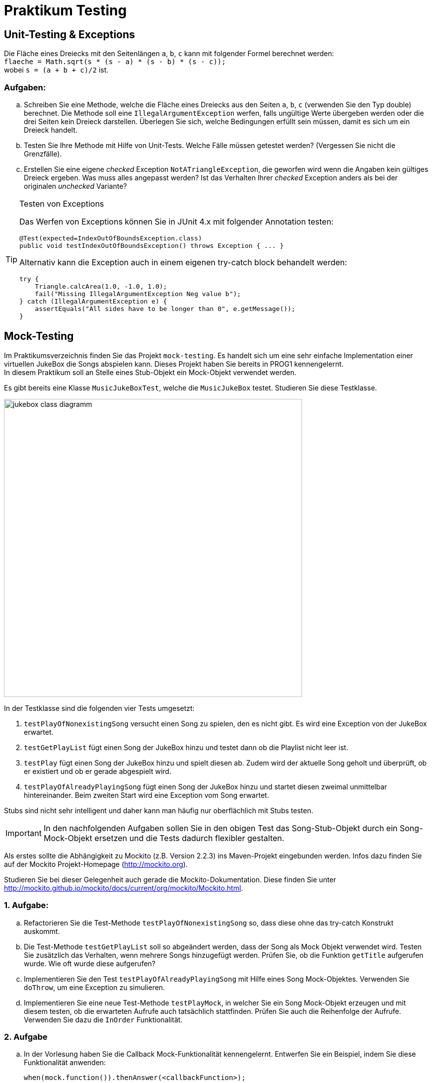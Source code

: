 :source-highlighter: coderay
:icons: font
:icon-set: fa

= Praktikum Testing

== Unit-Testing & Exceptions

Die Fläche eines Dreiecks mit den Seitenlängen `a`, `b`, `c` kann mit
folgender Formel berechnet werden: +
`flaeche = Math.sqrt(s * (s - a) * (s - b) * (s - c));` +
wobei `s = (a + b + c)/2` ist.

=== Aufgaben:
[loweralpha]
.  Schreiben Sie eine Methode, welche die Fläche eines Dreiecks aus den
Seiten `a`, `b`, `c` (verwenden Sie den Typ double) berechnet. Die Methode
soll eine `IllegalArgumentException` werfen, falls ungültige Werte übergeben
werden oder die drei Seiten kein Dreieck darstellen.
Überlegen Sie sich, welche Bedingungen erfüllt sein müssen, damit es sich um ein
Dreieck handelt.

. Testen Sie Ihre Methode mit Hilfe von Unit-Tests. Welche Fälle müssen getestet
werden? (Vergessen Sie nicht die Grenzfälle).

.  Erstellen Sie eine eigene _checked_ Exception `NotATriangleException`,
die geworfen wird wenn die Angaben kein gültiges Dreieck ergeben.
Was muss alles angepasst werden? Ist das Verhalten Ihrer _checked_ Exception
anders als bei der originalen _unchecked_ Variante?

[TIP]
.Testen von Exceptions
====
Das Werfen von Exceptions können Sie in JUnit 4.x mit folgender Annotation testen:
[source, Java]
----
@Test(expected=IndexOutOfBoundsException.class)
public void testIndexOutOfBoundsException() throws Exception { ... }
----

Alternativ kann die Exception auch in einem eigenen try-catch block behandelt werden:

[source, Java]
----
try {
    Triangle.calcArea(1.0, -1.0, 1.0);
    fail("Missing IllegalArgumentException Neg value b");
} catch (IllegalArgumentException e) {
    assertEquals("All sides have to be longer than 0", e.getMessage());
}
----
====

== Mock-Testing

Im Praktikumsverzeichnis finden Sie das Projekt `mock-testing`. Es handelt sich
um eine sehr einfache Implementation einer virtuellen JukeBox die Songs abspielen
kann. Dieses Projekt haben Sie bereits in PROG1 kennengelernt. +
In diesem Praktikum soll an Stelle eines Stub-Objekt ein Mock-Objekt verwendet werden.

Es gibt bereits eine Klasse `MusicJukeBoxTest`, welche die `MusicJukeBox` testet.
Studieren Sie diese Testklasse.

image:images/jukebox-class-diagramm.png[pdfwidth=75%, width=600px]

In der Testklasse sind die folgenden vier Tests umgesetzt:

. `testPlayOfNonexistingSong` versucht einen Song zu spielen, den es
nicht gibt. Es wird eine Exception von der JukeBox erwartet.

. `testGetPlayList` fügt einen Song der JukeBox hinzu und testet dann ob
die Playlist nicht leer ist.

. `testPlay` fügt einen Song der JukeBox hinzu und spielt diesen ab.
Zudem wird der aktuelle Song geholt und überprüft, ob er existiert und ob
er gerade abgespielt wird.

. `testPlayOfAlreadyPlayingSong` fügt einen Song der JukeBox hinzu und
startet diesen zweimal unmittelbar hintereinander. Beim zweiten Start
wird eine Exception vom Song erwartet.

Stubs sind nicht sehr intelligent und daher kann man häufig nur oberflächlich
mit Stubs testen. +

[IMPORTANT]
In den nachfolgenden Aufgaben sollen Sie in den obigen Test das Song-Stub-Objekt
durch ein Song-Mock-Objekt ersetzen und die Tests dadurch flexibler gestalten.

Als erstes sollte die Abhängigkeit zu Mockito (z.B. Version 2.2.3) ins
Maven-Projekt eingebunden werden. Infos dazu finden Sie auf der Mockito
Projekt-Homepage (http://mockito.org).

Studieren Sie bei dieser Gelegenheit auch gerade die Mockito-Dokumentation.
Diese finden Sie unter http://mockito.github.io/mockito/docs/current/org/mockito/Mockito.html.

=== 1. Aufgabe:
[loweralpha]
.  Refactorieren Sie die Test-Methode `testPlayOfNonexistingSong` so,
dass diese ohne das try-catch Konstrukt auskommt.

.  Die Test-Methode `testGetPlayList` soll so abgeändert werden, dass der Song
als Mock Objekt verwendet wird. Testen Sie zusätzlich das Verhalten, wenn mehrere
Songs hinzugefügt werden. Prüfen Sie, ob die Funktion `getTitle` aufgerufen wurde.
Wie oft wurde diese aufgerufen?

.  Implementieren Sie den Test `testPlayOfAlreadyPlayingSong` mit Hilfe eines
Song Mock-Objektes. Verwenden Sie `doThrow`, um eine Exception zu simulieren.

.  Implementieren Sie eine neue Test-Methode `testPlayMock`, in welcher Sie ein
Song Mock-Objekt erzeugen und mit diesem testen, ob die erwarteten Aufrufe auch
tatsächlich stattfinden. Prüfen Sie auch die Reihenfolge der Aufrufe. Verwenden
Sie dazu die `InOrder` Funktionalität.

=== 2. Aufgabe
[loweralpha]
.  In der Vorlesung haben Sie die Callback Mock-Funktionalität kennengelernt.
Entwerfen Sie ein Beispiel, indem Sie diese Funktionalität anwenden:
[source, Java]
when(mock.function()).thenAnswer(<callbackFunction>);

.  Mock’s und Spy’s können durch Annotationen initialisiert werden.
Mocken Sie die `LinkedList` Klasse aus der Java Bibliothek als Spy und Mock mit
Annotationen. Zeigen Sie den Unterschied zwischen Spy’s und Mock’s.

.  Argument Matcher können eingesetzt werden, um einen beliebigen Parameter zu
Mocken. Schreiben Sie einen Test und erklären Sie, was der Vorteil davon ist.

=== 3. Aufgabe
[loweralpha]
.  Testing kann in zwei unterschiedliche Strategien aufgeteilt werden.
Zum einen gibt es White-Box Testing und zum zweiten Black-Box Testing.
Was für Java Libraries gibt es, um diese zwei Strategien zu testen? Wann
wenden Sie welche Strategie an?

.  Harmcrest bietet eine Vielzahl von Matcher-Funktionen an. Studieren
Sie das Harmcrest Tutorial und erstellen Sie einen Test, in welchem Sie
Harmcrest Matcher-Funktionen verwenden. Das Tutorial finden Sie unter:
https://code.google.com/p/hamcrest/wiki/Tutorial

.  Suchen Sie im Internet nach zwei weiteren Testing-Frameworks. Für
welche Zwecke würden Sie diese einsetzen?

. Das Erstellen von guten automatisierten Unit-Tests kann manchmal schwierig
umzusetzen sein. Was ist der Hauptgrund dafür? Wie können Sie dieses Problem
entschärfen?
